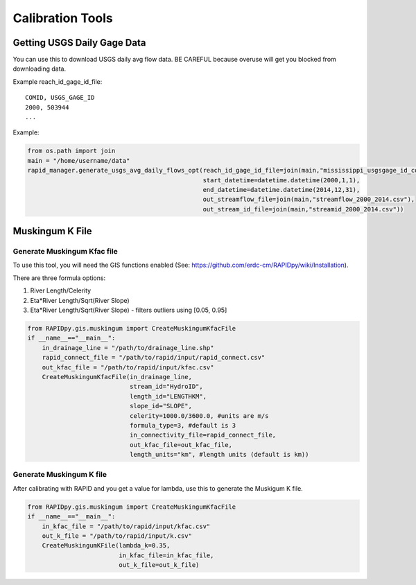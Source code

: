 Calibration Tools
=================

Getting USGS Daily Gage Data
----------------------------

You can use this to download USGS daily avg flow data. BE CAREFUL
because overuse will get you blocked from downloading data.

Example reach\_id\_gage\_id\_file:

::

    COMID, USGS_GAGE_ID
    2000, 503944
    ...

Example:

.. code:: python

    from os.path import join
    main = "/home/username/data"
    rapid_manager.generate_usgs_avg_daily_flows_opt(reach_id_gage_id_file=join(main,"mississippi_usgsgage_id_comid.csv"),
                                                    start_datetime=datetime.datetime(2000,1,1),
                                                    end_datetime=datetime.datetime(2014,12,31),
                                                    out_streamflow_file=join(main,"streamflow_2000_2014.csv"), 
                                                    out_stream_id_file=join(main,"streamid_2000_2014.csv"))

Muskingum K File
----------------

Generate Muskingum Kfac file
~~~~~~~~~~~~~~~~~~~~~~~~~~~~

To use this tool, you will need the GIS functions enabled (See:
https://github.com/erdc-cm/RAPIDpy/wiki/Installation).

There are three formula options:

1. River Length/Celerity
2. Eta\*River Length/Sqrt(River Slope)
3. Eta\*River Length/Sqrt(River Slope) - filters outliers using [0.05,
   0.95]

.. code:: python

    from RAPIDpy.gis.muskingum import CreateMuskingumKfacFile
    if __name__=="__main__":
        in_drainage_line = "/path/to/drainage_line.shp"
        rapid_connect_file = "/path/to/rapid/input/rapid_connect.csv"
        out_kfac_file = "/path/to/rapid/input/kfac.csv"
        CreateMuskingumKfacFile(in_drainage_line,
                                stream_id="HydroID",
                                length_id="LENGTHKM",
                                slope_id="SLOPE",
                                celerity=1000.0/3600.0, #units are m/s
                                formula_type=3, #default is 3
                                in_connectivity_file=rapid_connect_file,
                                out_kfac_file=out_kfac_file,
                                length_units="km", #length units (default is km))

Generate Muskingum K file
~~~~~~~~~~~~~~~~~~~~~~~~~

After calibrating with RAPID and you get a value for lambda, use this to
generate the Muskigum K file.

.. code:: python

    from RAPIDpy.gis.muskingum import CreateMuskingumKfacFile
    if __name__=="__main__":
        in_kfac_file = "/path/to/rapid/input/kfac.csv"
        out_k_file = "/path/to/rapid/input/k.csv"
        CreateMuskingumKFile(lambda_k=0.35,
                             in_kfac_file=in_kfac_file,
                             out_k_file=out_k_file)
